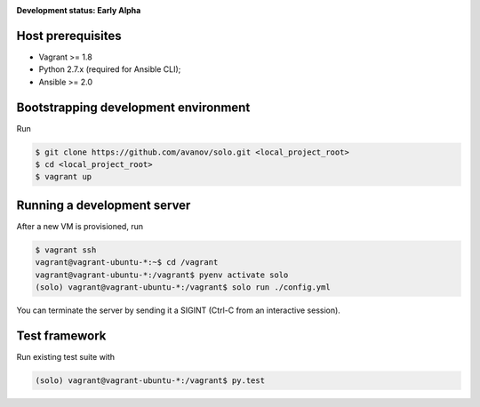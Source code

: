 .. _badges:

.. image:: https://travis-ci.org/avanov/solo.svg?branch=develop
    :target: https://travis-ci.org/avanov/solo

.. image:: https://coveralls.io/repos/github/avanov/solo/badge.svg?branch=develop
    :target: https://coveralls.io/github/avanov/solo?branch=develop

.. image:: https://requires.io/github/avanov/solo/requirements.svg?branch=develop
    :target: https://requires.io/github/avanov/solo/requirements/?branch=develop
    :alt: Requirements Status

.. image:: https://readthedocs.org/projects/solo/badge/?version=develop
    :target: http://solo.readthedocs.org/en/develop/
    :alt: Documentation Status

.. image:: http://img.shields.io/pypi/v/solo.svg
    :target: https://pypi.python.org/pypi/solo
    :alt: Latest PyPI Release

.. image:: http://img.shields.io/pypi/dm/solo.svg
    :target: https://pypi.python.org/pypi/solo
    :alt: Monthly PyPI downloads


**Development status: Early Alpha**


Host prerequisites
------------------

* Vagrant >= 1.8
* Python 2.7.x (required for Ansible CLI);
* Ansible >= 2.0

Bootstrapping development environment
-------------------------------------

Run

.. code::

   $ git clone https://github.com/avanov/solo.git <local_project_root>
   $ cd <local_project_root>
   $ vagrant up


Running a development server
----------------------------

After a new VM is provisioned, run

.. code::

   $ vagrant ssh
   vagrant@vagrant-ubuntu-*:~$ cd /vagrant
   vagrant@vagrant-ubuntu-*:/vagrant$ pyenv activate solo
   (solo) vagrant@vagrant-ubuntu-*:/vagrant$ solo run ./config.yml


You can terminate the server by sending it a SIGINT (Ctrl-C from an interactive session).


Test framework
--------------

Run existing test suite with

.. code::

   (solo) vagrant@vagrant-ubuntu-*:/vagrant$ py.test
